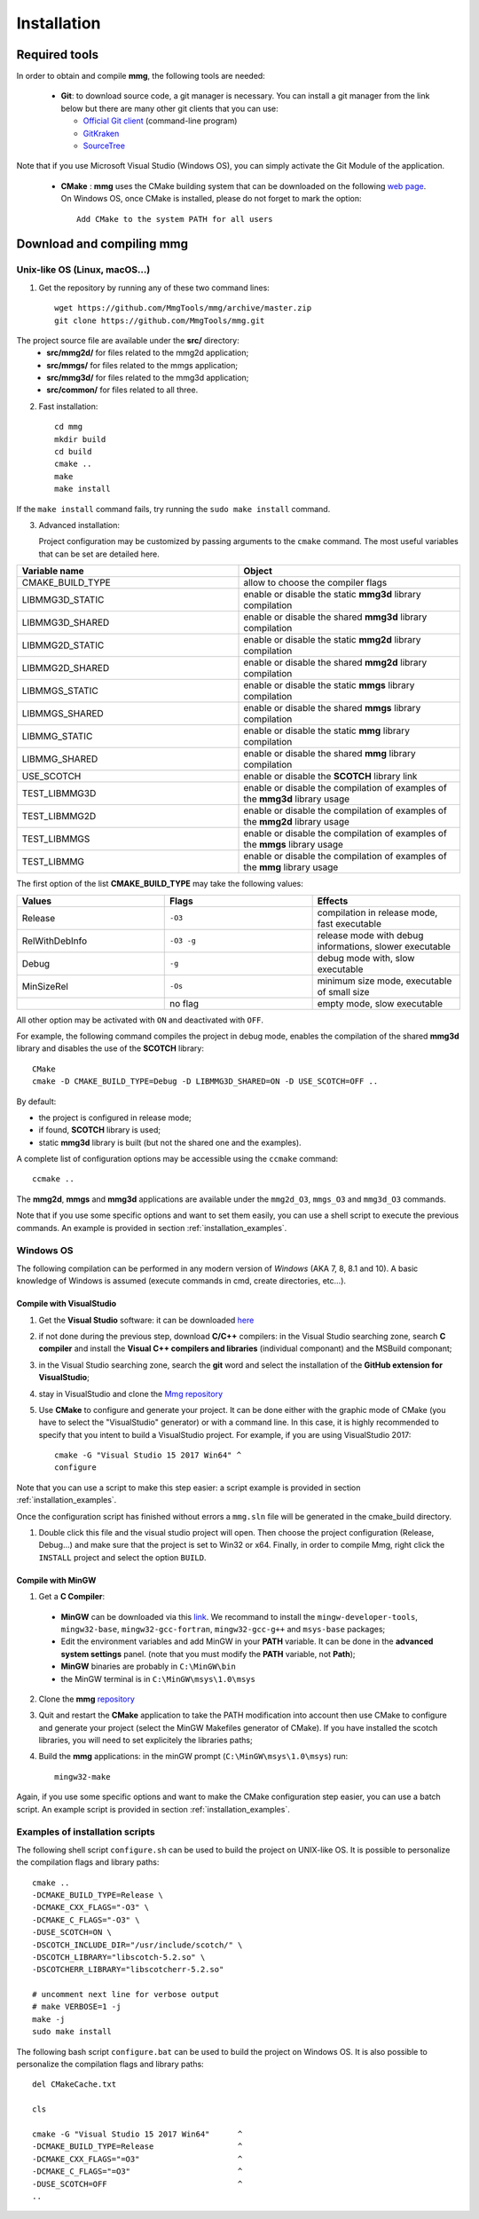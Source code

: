 ############
Installation
############

**************
Required tools
**************

In order to obtain and compile **mmg**, the following tools are needed:

  * **Git**: to download source code, a git manager is necessary. 
    You can install a git manager from the link below but there are many other git clients that you can use:
    
    * `Official Git client <https://git=scm.com/download>`_ (command-line program)
    * `GitKraken <https://www.gitkraken.com/>`_
    * `SourceTree <https://www.sourcetreeapp.com/>`_

Note that if you use Microsoft Visual Studio (Windows OS), you can simply activate the Git Module of the application.

  * **CMake** : **mmg** uses the CMake building system that can be downloaded on the
    following `web page <https://cmake.org/download/>`_. On Windows OS,
    once CMake is installed, please do not forget to mark the option:: 
        
      Add CMake to the system PATH for all users

******************************
Download and compiling **mmg**
******************************

Unix-like OS (Linux, macOS...)
##############################

1. Get the repository by running any of these two command lines::

    wget https://github.com/MmgTools/mmg/archive/master.zip
    git clone https://github.com/MmgTools/mmg.git


The project source file are available under the **src/** directory:
   * **src/mmg2d/**   for files related to the mmg2d application;
   * **src/mmgs/**   for files related to the mmgs application;
   * **src/mmg3d/**  for files related to the mmg3d application;
   * **src/common/** for files related to all three.

2. Fast installation::

      cd mmg
      mkdir build
      cd build
      cmake ..
      make
      make install

If the ``make install`` command fails, try running the ``sudo make install`` command.

3. Advanced installation:
   
   Project configuration may be customized by passing arguments to the ``cmake`` command. The most useful variables that can be set are detailed here.

.. csv-table:: 
   :header: "Variable name", "Object"
   :widths: 15,15

   CMAKE_BUILD_TYPE, allow to choose the compiler flags
   LIBMMG3D_STATIC, enable or disable the static **mmg3d** library compilation
   LIBMMG3D_SHARED, enable or disable the shared **mmg3d** library compilation
   LIBMMG2D_STATIC, enable or disable the static **mmg2d** library compilation
   LIBMMG2D_SHARED, enable or disable the shared **mmg2d** library compilation
   LIBMMGS_STATIC, enable or disable the static **mmgs** library compilation
   LIBMMGS_SHARED, enable or disable the shared **mmgs** library compilation
   LIBMMG_STATIC, enable or disable the static **mmg** library compilation
   LIBMMG_SHARED, enable or disable the shared **mmg** library compilation
   USE_SCOTCH, enable or disable the **SCOTCH** library link
   TEST_LIBMMG3D, enable or disable the compilation of examples of the **mmg3d** library usage
   TEST_LIBMMG2D, enable or disable the compilation of examples of the **mmg2d** library usage
   TEST_LIBMMGS, enable or disable the compilation of examples of the **mmgs** library usage
   TEST_LIBMMG, enable or disable the compilation of examples of the **mmg** library usage

The first option of the list **CMAKE_BUILD_TYPE** may take the following values:

.. csv-table::
    :header: "Values", "Flags", "Effects"
    :widths: 15, 15, 15

    Release, ``-O3``, "compilation in release mode, fast executable"
    RelWithDebInfo, ``-O3 -g``, "release mode with debug informations, slower executable"
    Debug, ``-g``, "debug mode with, slow executable"
    MinSizeRel, ``-Os``, "minimum size mode, executable of small size"
    " ", no flag , "empty mode, slow executable"

All other option may be activated with ``ON`` and deactivated with ``OFF``.

For example, the following command compiles the project in debug mode, enables the compilation of the shared **mmg3d** library
and disables the use of the **SCOTCH** library::

  CMake
  cmake -D CMAKE_BUILD_TYPE=Debug -D LIBMMG3D_SHARED=ON -D USE_SCOTCH=OFF ..

By default:

* the project is configured in release mode;
* if found, **SCOTCH** library is used;
* static **mmg3d** library is built (but not the shared one and the examples).

A complete list of configuration options may be accessible using the ``ccmake`` command::

  ccmake ..

The **mmg2d**, **mmgs** and **mmg3d** applications are available under the ``mmg2d_O3``, ``mmgs_O3`` and ``mmg3d_O3`` commands.

Note that if you use some specific options and want to set them easily, you can use a shell script to execute the previous commands. An example is provided in section :ref:`installation_examples`.

Windows OS
##########

The following compilation can be performed in any modern version of *Windows*
(AKA 7, 8, 8.1 and 10). A basic knowledge of Windows is assumed (execute
commands in cmd, create directories, etc...).

Compile with VisualStudio
*************************

1. Get the **Visual Studio** software: it can be downloaded `here <https://www.visualstudio.com/downloads/>`_

2. if not done during the previous step, download **C/C++** compilers: in the Visual Studio searching zone, search **C compiler** and install the **Visual C++ compilers and libraries** (individual componant) and the MSBuild componant;

3. in the Visual Studio searching zone, search the **git** word and select the installation of the **GitHub extension for VisualStudio**;
   
4. stay in VisualStudio and clone the `Mmg repository <https://github.com/MmgTools/mmg.git>`_

5. Use **CMake** to configure and generate your project. It can be done either with the graphic mode of CMake (you have to select the "VisualStudio" generator) or with a command line. In this case, it is highly recommended to specify that you intent to build a VisualStudio project. 
   For example, if you are using VisualStudio 2017::
  
    cmake -G "Visual Studio 15 2017 Win64" ^
    configure
  

Note that you can use a script to make this step easier: a script example is provided in section :ref:`installation_examples`.

Once the configuration script has finished without errors a ``mmg.sln`` file will be generated in the cmake_build directory.

1. Double click this file and the visual studio project will open. Then choose the project configuration (Release, Debug...)
   and make sure that the project is set to Win32 or x64.
   Finally, in order to compile Mmg, right click the ``INSTALL`` project and select the option ``BUILD``.

Compile with MinGW
******************

1. Get a **C Compiler**:

  * **MinGW** can be downloaded via this `link <https://www.mingw=w64.org/>`_. We recommand to install the ``mingw-developer-tools``, ``mingw32-base``, ``mingw32-gcc-fortran``, ``mingw32-gcc-g++`` and ``msys-base`` packages;
  * Edit the environment variables and add MinGW in your **PATH** variable. It can be done in the **advanced system settings** panel. (note that you must modify the **PATH** variable, not **Path**);
  * **MinGW** binaries are probably in ``C:\MinGW\bin``
  * the MinGW terminal is in ``C:\MinGW\msys\1.0\msys``

2. Clone the **mmg** `repository <https://github.com/MmgTools/mmg.git>`_

3. Quit and restart the **CMake** application to take the PATH modification into account
   then use CMake to configure and generate your project (select the MinGW Makefiles generator of CMake). 
   If you have installed the scotch libraries, you will need to set explicitely the libraries paths;

4. Build the **mmg** applications: in the minGW prompt (``C:\MinGW\msys\1.0\msys``) run::

    mingw32-make


Again, if you use some specific options and want to make the CMake configuration step easier, you can use a batch script. An example script is provided in section :ref:`installation_examples`.

.. _installation_examples:

Examples of installation scripts
################################

The following shell script ``configure.sh`` can be used to build the project on UNIX-like OS. It is possible to personalize the compilation flags and library paths::

  cmake ..
  -DCMAKE_BUILD_TYPE=Release \
  -DCMAKE_CXX_FLAGS="-O3" \
  -DCMAKE_C_FLAGS="-O3" \
  -DUSE_SCOTCH=ON \
  -DSCOTCH_INCLUDE_DIR="/usr/include/scotch/" \
  -DSCOTCH_LIBRARY="libscotch-5.2.so" \
  -DSCOTCHERR_LIBRARY="libscotcherr-5.2.so"

  # uncomment next line for verbose output
  # make VERBOSE=1 -j
  make -j
  sudo make install

The following bash script ``configure.bat`` can be used to build the project on Windows OS. It is also possible to personalize the compilation flags and library paths::

  del CMakeCache.txt

  cls

  cmake -G "Visual Studio 15 2017 Win64"      ^
  -DCMAKE_BUILD_TYPE=Release                  ^
  -DCMAKE_CXX_FLAGS="=O3"                     ^
  -DCMAKE_C_FLAGS="=O3"                       ^
  -DUSE_SCOTCH=OFF                            ^
  ..

